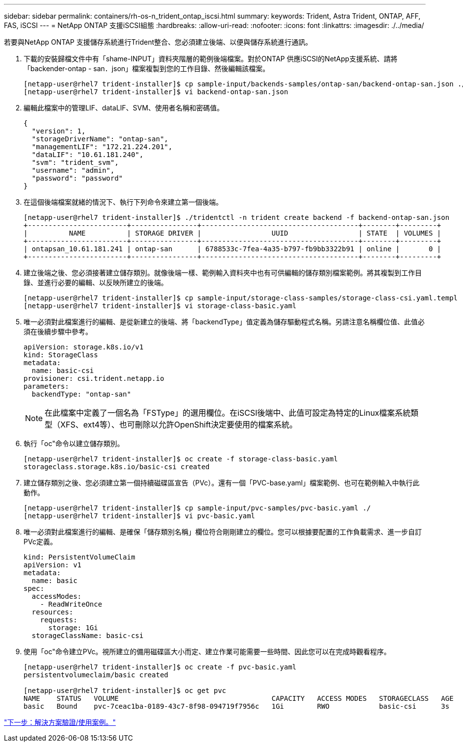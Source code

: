 ---
sidebar: sidebar 
permalink: containers/rh-os-n_trident_ontap_iscsi.html 
summary:  
keywords: Trident, Astra Trident, ONTAP, AFF, FAS, iSCSI 
---
= NetApp ONTAP 支援iSCSI組態
:hardbreaks:
:allow-uri-read: 
:nofooter: 
:icons: font
:linkattrs: 
:imagesdir: ./../media/


若要與NetApp ONTAP 支援儲存系統進行Trident整合、您必須建立後端、以便與儲存系統進行通訊。

. 下載的安裝歸檔文件中有「shame-INPUT」資料夾階層的範例後端檔案。對於ONTAP 供應iSCSI的NetApp支援系統、請將「backender-ontap - san．json」檔案複製到您的工作目錄、然後編輯該檔案。
+
[listing]
----
[netapp-user@rhel7 trident-installer]$ cp sample-input/backends-samples/ontap-san/backend-ontap-san.json ./
[netapp-user@rhel7 trident-installer]$ vi backend-ontap-san.json
----
. 編輯此檔案中的管理LIF、dataLIF、SVM、使用者名稱和密碼值。
+
[listing]
----
{
  "version": 1,
  "storageDriverName": "ontap-san",
  "managementLIF": "172.21.224.201",
  "dataLIF": "10.61.181.240",
  "svm": "trident_svm",
  "username": "admin",
  "password": "password"
}
----
. 在這個後端檔案就緒的情況下、執行下列命令來建立第一個後端。
+
[listing]
----
[netapp-user@rhel7 trident-installer]$ ./tridentctl -n trident create backend -f backend-ontap-san.json
+------------------------+----------------+--------------------------------------+--------+---------+
|          NAME          | STORAGE DRIVER |                 UUID                 | STATE  | VOLUMES |
+------------------------+----------------+--------------------------------------+--------+---------+
| ontapsan_10.61.181.241 | ontap-san      | 6788533c-7fea-4a35-b797-fb9bb3322b91 | online |       0 |
+------------------------+----------------+--------------------------------------+--------+---------+
----
. 建立後端之後、您必須接著建立儲存類別。就像後端一樣、範例輸入資料夾中也有可供編輯的儲存類別檔案範例。將其複製到工作目錄、並進行必要的編輯、以反映所建立的後端。
+
[listing]
----
[netapp-user@rhel7 trident-installer]$ cp sample-input/storage-class-samples/storage-class-csi.yaml.templ ./storage-class-basic.yaml
[netapp-user@rhel7 trident-installer]$ vi storage-class-basic.yaml
----
. 唯一必須對此檔案進行的編輯、是從新建立的後端、將「backendType」值定義為儲存驅動程式名稱。另請注意名稱欄位值、此值必須在後續步驟中參考。
+
[listing]
----
apiVersion: storage.k8s.io/v1
kind: StorageClass
metadata:
  name: basic-csi
provisioner: csi.trident.netapp.io
parameters:
  backendType: "ontap-san"
----
+

NOTE: 在此檔案中定義了一個名為「FSType」的選用欄位。在iSCSI後端中、此值可設定為特定的Linux檔案系統類型（XFS、ext4等）、也可刪除以允許OpenShift決定要使用的檔案系統。

. 執行「oc"命令以建立儲存類別。
+
[listing]
----
[netapp-user@rhel7 trident-installer]$ oc create -f storage-class-basic.yaml
storageclass.storage.k8s.io/basic-csi created
----
. 建立儲存類別之後、您必須建立第一個持續磁碟區宣告（PVc）。還有一個「PVC-base.yaml」檔案範例、也可在範例輸入中執行此動作。
+
[listing]
----
[netapp-user@rhel7 trident-installer]$ cp sample-input/pvc-samples/pvc-basic.yaml ./
[netapp-user@rhel7 trident-installer]$ vi pvc-basic.yaml
----
. 唯一必須對此檔案進行的編輯、是確保「儲存類別名稱」欄位符合剛剛建立的欄位。您可以根據要配置的工作負載需求、進一步自訂PVc定義。
+
[listing]
----
kind: PersistentVolumeClaim
apiVersion: v1
metadata:
  name: basic
spec:
  accessModes:
    - ReadWriteOnce
  resources:
    requests:
      storage: 1Gi
  storageClassName: basic-csi
----
. 使用「oc"命令建立PVc。視所建立的備用磁碟區大小而定、建立作業可能需要一些時間、因此您可以在完成時觀看程序。
+
[listing]
----
[netapp-user@rhel7 trident-installer]$ oc create -f pvc-basic.yaml
persistentvolumeclaim/basic created

[netapp-user@rhel7 trident-installer]$ oc get pvc
NAME    STATUS   VOLUME                                     CAPACITY   ACCESS MODES   STORAGECLASS   AGE
basic   Bound    pvc-7ceac1ba-0189-43c7-8f98-094719f7956c   1Gi        RWO            basic-csi      3s
----


link:rh-os-n_use_cases.html["下一步：解決方案驗證/使用案例。"]
